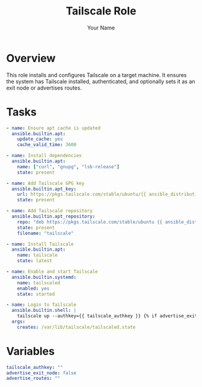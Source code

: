 #+TITLE: Tailscale Role
#+AUTHOR: Your Name
#+PROPERTY: header-args :tangle ../roles/tailscale/tasks/main.yml
#+TAGS: :ENABLED:yes:

* Overview
:PROPERTIES:
:ENABLED: yes
:END:

#+BEGIN_NOTE
This role installs and configures Tailscale on a target machine. It ensures the system has Tailscale installed, authenticated, and optionally sets it as an exit node or advertises routes.
#+END_NOTE

* Tasks

#+BEGIN_SRC yaml
- name: Ensure apt cache is updated
  ansible.builtin.apt:
    update_cache: yes
    cache_valid_time: 3600

- name: Install dependencies
  ansible.builtin.apt:
    name: ["curl", "gnupg", "lsb-release"]
    state: present

- name: Add Tailscale GPG key
  ansible.builtin.apt_key:
    url: https://pkgs.tailscale.com/stable/ubuntu/{{ ansible_distribution_release | lower }}.noarmor.gpg
    state: present

- name: Add Tailscale repository
  ansible.builtin.apt_repository:
    repo: "deb https://pkgs.tailscale.com/stable/ubuntu {{ ansible_distribution_release | lower }} main"
    state: present
    filename: "tailscale"

- name: Install Tailscale
  ansible.builtin.apt:
    name: tailscale
    state: latest

- name: Enable and start Tailscale
  ansible.builtin.systemd:
    name: tailscaled
    enabled: yes
    state: started

- name: Login to Tailscale
  ansible.builtin.shell: |
    tailscale up --authkey={{ tailscale_authkey }} {% if advertise_exit_node %} --advertise-exit-node {% endif %}{% if advertise_routes %} --advertise-routes={{ advertise_routes }} {% endif %}
  args:
    creates: /var/lib/tailscale/tailscaled.state
#+END_SRC

* Variables

#+BEGIN_SRC yaml :tangle ../roles/tailscale/vars/main.yml
tailscale_authkey: ""
advertise_exit_node: false
advertise_routes: ""
#+END_SRC
